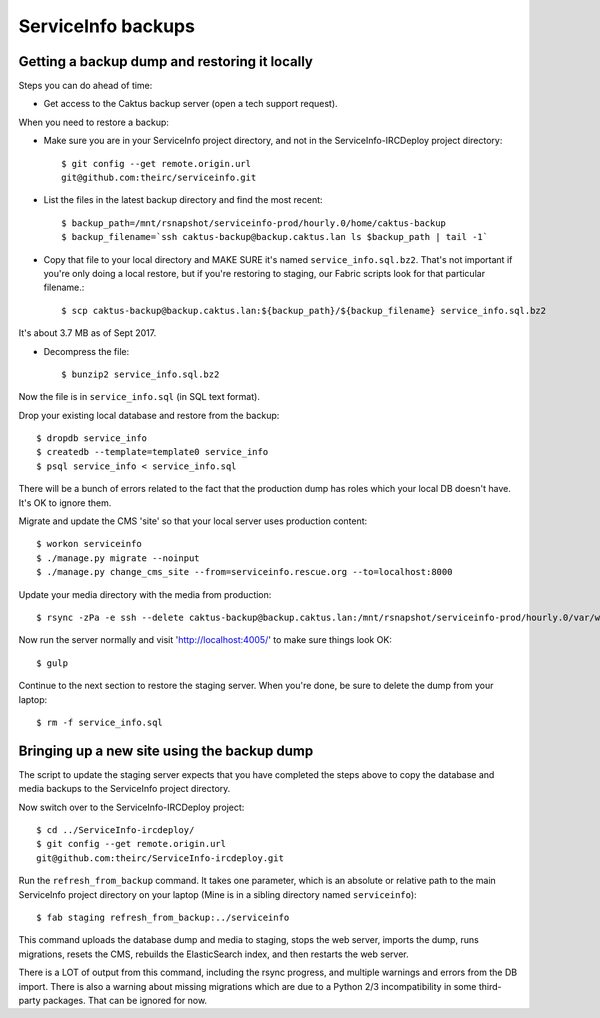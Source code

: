 ServiceInfo backups
===================


Getting a backup dump and restoring it locally
----------------------------------------------

Steps you can do ahead of time:

* Get access to the Caktus backup server (open a tech support request).

When you need to restore a backup:

* Make sure you are in your ServiceInfo project directory, and not in the ServiceInfo-IRCDeploy
  project directory::

    $ git config --get remote.origin.url
    git@github.com:theirc/serviceinfo.git

* List the files in the latest backup directory and find the most recent::

    $ backup_path=/mnt/rsnapshot/serviceinfo-prod/hourly.0/home/caktus-backup
    $ backup_filename=`ssh caktus-backup@backup.caktus.lan ls $backup_path | tail -1`

* Copy that file to your local directory and MAKE SURE it's named ``service_info.sql.bz2``. That's
  not important if you're only doing a local restore, but if you're restoring to staging, our Fabric
  scripts look for that particular filename.::

    $ scp caktus-backup@backup.caktus.lan:${backup_path}/${backup_filename} service_info.sql.bz2

It's about 3.7 MB as of Sept 2017.

* Decompress the file::

    $ bunzip2 service_info.sql.bz2

Now the file is in ``service_info.sql`` (in SQL text format).

Drop your existing local database and restore from the backup::

    $ dropdb service_info
    $ createdb --template=template0 service_info
    $ psql service_info < service_info.sql

There will be a bunch of errors related to the fact that the production dump has roles which your
local DB doesn't have. It's OK to ignore them.

Migrate and update the CMS 'site' so that your local server uses production content::

    $ workon serviceinfo
    $ ./manage.py migrate --noinput
    $ ./manage.py change_cms_site --from=serviceinfo.rescue.org --to=localhost:8000

Update your media directory with the media from production::

    $ rsync -zPa -e ssh --delete caktus-backup@backup.caktus.lan:/mnt/rsnapshot/serviceinfo-prod/hourly.0/var/www/service_info/public/media public

Now run the server normally and visit 'http://localhost:4005/' to make sure things look OK::

    $ gulp

Continue to the next section to restore the staging server. When you're done, be sure to delete the
dump from your laptop::

    $ rm -f service_info.sql

Bringing up a new site using the backup dump
--------------------------------------------

The script to update the staging server expects that you have completed the steps above to copy the
database and media backups to the ServiceInfo project directory.

Now switch over to the ServiceInfo-IRCDeploy project::

    $ cd ../ServiceInfo-ircdeploy/
    $ git config --get remote.origin.url
    git@github.com:theirc/ServiceInfo-ircdeploy.git

Run the ``refresh_from_backup`` command. It takes one parameter, which is an absolute or relative
path to the main ServiceInfo project directory on your laptop (Mine is in a sibling directory named
``serviceinfo``)::

    $ fab staging refresh_from_backup:../serviceinfo

This command uploads the database dump and media to staging, stops the web server, imports the dump,
runs migrations, resets the CMS, rebuilds the ElasticSearch index, and then restarts the web server.

There is a LOT of output from this command, including the rsync progress, and multiple warnings and
errors from the DB import. There is also a warning about missing migrations which are due to a
Python 2/3 incompatibility in some third-party packages. That can be ignored for now.
